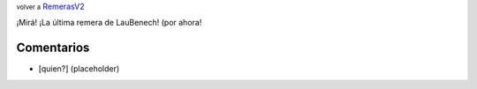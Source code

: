 .. role:: small
   :class: small


:small:`volver a` RemerasV2_

¡Mirá! ¡La última remera de LauBenech! (por ahora!

.. image:: /images/RemerasV2/LauBenech6/LauBenech6.png



Comentarios
-----------

* [quien?] (placeholder)



.. _remerasv2: /remerasv2

